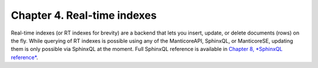Chapter 4. Real-time indexes
============================

Real-time indexes (or RT indexes for brevity) are a backend that lets
you insert, update, or delete documents (rows) on the fly. While
querying of RT indexes is possible using any of the ManticoreAPI, SphinxQL,
or ManticoreSE, updating them is only possible via SphinxQL at the moment.
Full SphinxQL reference is available in `Chapter 8, *SphinxQL
reference* <../8_sphinxql_reference/README.md>`__.
